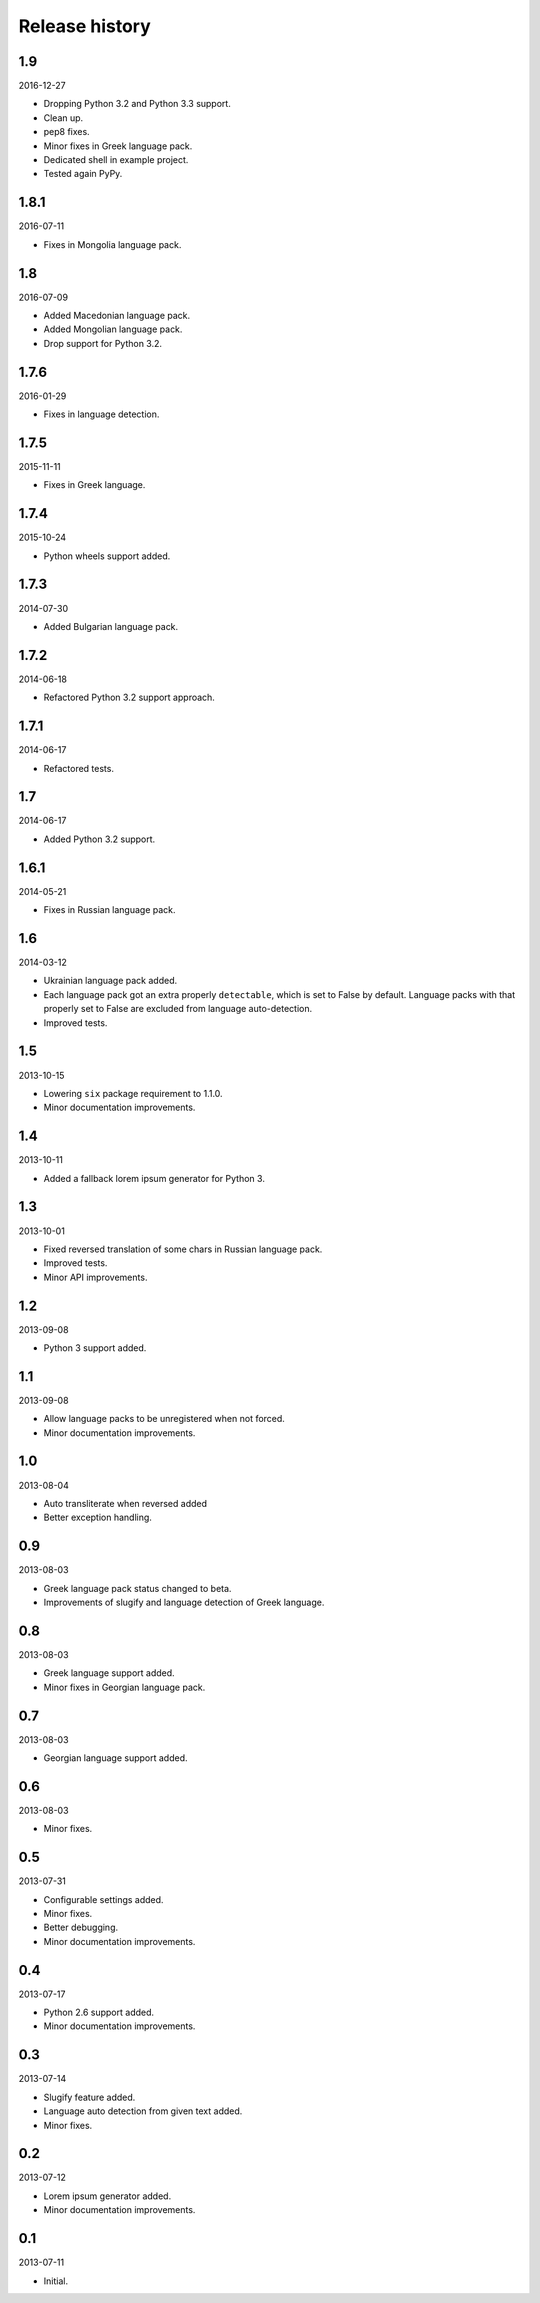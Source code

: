 ===============
Release history
===============
1.9
---
2016-12-27

- Dropping Python 3.2 and Python 3.3 support.
- Clean up.
- pep8 fixes.
- Minor fixes in Greek language pack.
- Dedicated shell in example project.
- Tested again PyPy.

1.8.1
-----
2016-07-11

- Fixes in Mongolia language pack.

1.8
---
2016-07-09

- Added Macedonian language pack.
- Added Mongolian language pack.
- Drop support for Python 3.2.

1.7.6
-----
2016-01-29

- Fixes in language detection.

1.7.5
-----
2015-11-11

- Fixes in Greek language.

1.7.4
-----
2015-10-24

- Python wheels support added.

1.7.3
-----
2014-07-30

- Added Bulgarian language pack.

1.7.2
-----
2014-06-18

- Refactored Python 3.2 support approach.

1.7.1
-----
2014-06-17

- Refactored tests.

1.7
---
2014-06-17

- Added Python 3.2 support.

1.6.1
-----
2014-05-21

- Fixes in Russian language pack.

1.6
---
2014-03-12

- Ukrainian language pack added.
- Each language pack got an extra properly ``detectable``, which is set to
  False by default. Language packs with that properly set to False are excluded
  from language auto-detection.
- Improved tests.

1.5
---
2013-10-15

- Lowering ``six`` package requirement to 1.1.0.
- Minor documentation improvements.

1.4
---
2013-10-11

- Added a fallback lorem ipsum generator for Python 3.

1.3
---
2013-10-01

- Fixed reversed translation of some chars in Russian language pack.
- Improved tests.
- Minor API improvements.

1.2
---
2013-09-08

- Python 3 support added.

1.1
---
2013-09-08

- Allow language packs to be unregistered when not forced.
- Minor documentation improvements.

1.0
---
2013-08-04

- Auto transliterate when reversed added
- Better exception handling.

0.9
---
2013-08-03

- Greek language pack status changed to beta.
- Improvements of slugify and language detection of Greek language.

0.8
---
2013-08-03

- Greek language support added.
- Minor fixes in Georgian language pack.

0.7
---
2013-08-03

- Georgian language support added.

0.6
---
2013-08-03

- Minor fixes.

0.5
---
2013-07-31

- Configurable settings added.
- Minor fixes.
- Better debugging.
- Minor documentation improvements.

0.4
---
2013-07-17

- Python 2.6 support added.
- Minor documentation improvements.

0.3
---
2013-07-14

- Slugify feature added.
- Language auto detection from given text added.
- Minor fixes.

0.2
---
2013-07-12

- Lorem ipsum generator added.
- Minor documentation improvements.

0.1
---
2013-07-11

- Initial.
